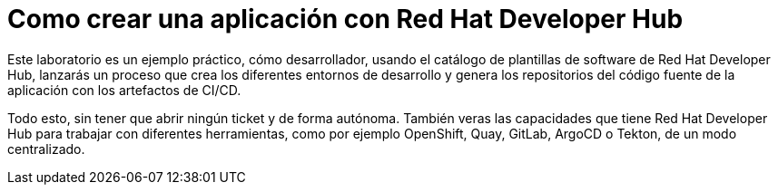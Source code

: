 = Como crear una aplicación con Red Hat Developer Hub
:page-layout: home
:!sectids:

Este laboratorio es un ejemplo práctico, cómo desarrollador, usando el catálogo de plantillas de software de Red Hat Developer Hub, lanzarás un proceso que crea los diferentes entornos de desarrollo y genera los repositorios del código fuente de la aplicación con los artefactos de CI/CD.

Todo esto, sin tener que abrir ningún ticket y de forma autónoma. También veras las capacidades que tiene Red Hat Developer Hub para trabajar con diferentes herramientas, como por ejemplo OpenShift, Quay, GitLab, ArgoCD o Tekton, de un modo centralizado.
